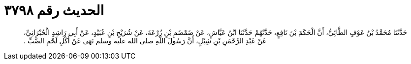 
= الحديث رقم ٣٧٩٨

[quote.hadith]
حَدَّثَنَا مُحَمَّدُ بْنُ عَوْفٍ الطَّائِيُّ، أَنَّ الْحَكَمَ بْنَ نَافِعٍ، حَدَّثَهُمْ حَدَّثَنَا ابْنُ عَيَّاشٍ، عَنْ ضَمْضَمِ بْنِ زُرْعَةَ، عَنْ شُرَيْحِ بْنِ عُبَيْدٍ، عَنْ أَبِي رَاشِدٍ الْحُبْرَانِيِّ، عَنْ عَبْدِ الرَّحْمَنِ بْنِ شِبْلٍ، أَنَّ رَسُولَ اللَّهِ صلى الله عليه وسلم نَهَى عَنْ أَكْلِ لَحْمِ الضَّبِّ ‏.‏